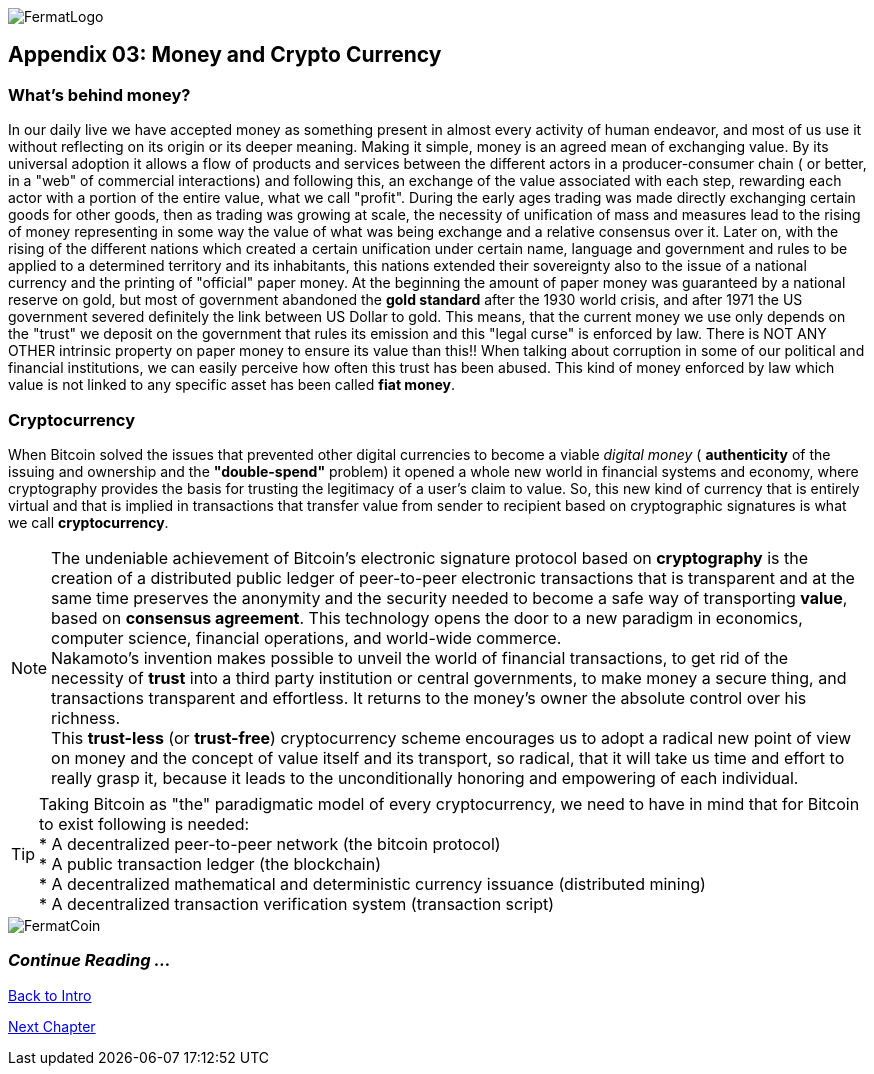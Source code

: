 :numbered!: 
image::https://raw.githubusercontent.com/bitDubai/media-kit/blob/master/Readme%20Image/Fermat%20Logotype/Fermat_Logo_3D.png[FermatLogo]

== Appendix 03: Money and Crypto Currency 

=== What's behind money?
In our daily live we have accepted money as something present in almost every activity of human endeavor, and most of us use it without reflecting on its origin or its deeper meaning. Making it simple, money is an agreed mean of exchanging value. By its universal adoption it allows a flow of products and services between the different actors in a producer-consumer chain ( or better, in a "web" of commercial interactions) and following this, an exchange of the value associated with each step, rewarding each actor with a portion of the entire value, what we call "profit". 
During the early ages trading was made directly exchanging certain goods for other goods, then as trading was growing at scale, the necessity of unification of mass and measures lead to the rising of money representing in some way the value of what was being exchange and a relative consensus over it. Later on, with the rising of the different nations which created a certain unification under certain name, language and government and rules to be applied to a determined territory and its inhabitants, this nations extended their sovereignty also to the issue of a national currency and the printing of "official" paper money. At the beginning the amount of paper money was guaranteed by a national reserve on gold, but most of government abandoned the *gold standard* after the 1930 world crisis, and after 1971 the US government severed definitely the link between US Dollar to gold. This means, that the current money we use only depends on the "trust" we deposit on the government that rules its emission and this "legal curse" is enforced by law. There is NOT ANY OTHER intrinsic property on paper money to ensure its value than this!! When talking about corruption in some of our political and financial institutions, we can easily perceive how often this trust has been abused. This kind of money enforced by law which value is not linked to any specific asset has been called *fiat money*.

=== Cryptocurrency
When Bitcoin solved the issues that prevented other digital currencies to become a viable _digital money_ ( *authenticity* of the issuing and ownership and the *"double-spend"* problem) it opened a whole new world in financial systems and economy, where cryptography provides the basis for trusting the legitimacy of a user's claim to value. So, this new kind of currency that is entirely virtual and that is implied in transactions that transfer value from sender to recipient based on cryptographic signatures is what we call *cryptocurrency*.

NOTE: The undeniable achievement of Bitcoin's electronic signature protocol based on *cryptography* is the creation of a distributed public ledger of peer-to-peer electronic transactions that is transparent and at the same time preserves the anonymity and the security needed to become a safe way of transporting *value*, based on *consensus agreement*. This technology opens the door to a new paradigm in economics, computer science, financial operations, and world-wide commerce. +  
Nakamoto's invention makes possible to unveil the world of financial transactions, to get rid of the necessity of *trust* into a third party institution or central governments, to make money a secure thing, and transactions transparent and effortless. It returns to the money's owner the absolute control over his richness. +
This *trust-less* (or *trust-free*) cryptocurrency scheme encourages us to adopt a radical new point of view on money and the concept of value itself and its transport, so radical, that it will take us  time and effort to really grasp it, because it leads to the unconditionally honoring and empowering of each individual. 


TIP: Taking Bitcoin as "the" paradigmatic model of every cryptocurrency, we need to have in mind that for Bitcoin to exist following is needed: +
* A decentralized peer-to-peer network (the bitcoin protocol) + 
* A public transaction ledger (the blockchain) +
* A decentralized mathematical and deterministic currency issuance (distributed mining) +
* A decentralized transaction verification system (transaction script) +

image::https://raw.githubusercontent.com/bitDubai/media-kit/blob/master/Readme%20Image/Background/Front_Bitcoin_scn_low.jpg[FermatCoin]
:numbered!:

=== _Continue Reading ..._

link:book-chapter-00(intro).asciidoc[Back to Intro]

link:book-chapter-01.asciidoc[Next Chapter]

